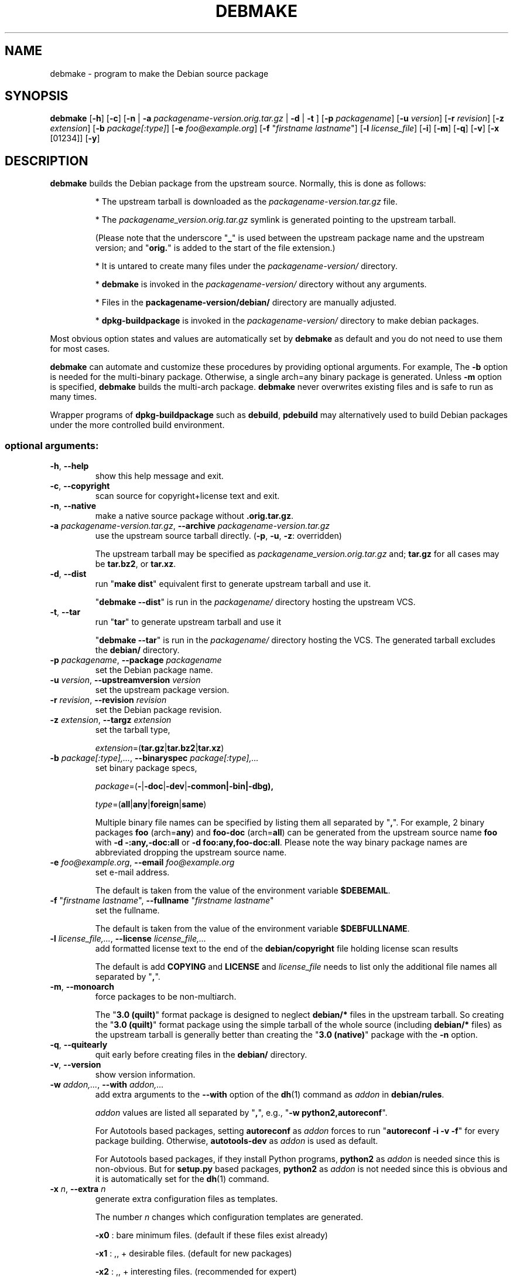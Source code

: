 .\"                                      Hey, EMACS: -*- nroff -*-
.\" see man(7), man(1)
.TH DEBMAKE "1" "May 2013" "4.0" "User Commands"
.\" Some roff macros, for reference:
.\" .nh        disable hyphenation
.\" .hy        enable hyphenation
.\" .ad l      left justify
.\" .ad b      justify to both left and right margins
.\" .nf        disable filling
.\" .fi        enable filling
.\" .br        insert line break
.\" .sp <n>    insert n+1 empty lines
.\" TeX users may be more comfortable with the \fB<whatever>\fP and
.\" \fI<whatever>\fP escape sequences to invoke bold face and italics,
.\" respectively.
.\" for manpage-specific macros, see man(7)
.SH NAME
debmake \- program to make the Debian source package
.SH SYNOPSIS
.B debmake 
[\fB\-h\fP] [\fB\-c\fP] [\fB\-n\fP | \fB\-a\fP \fIpackagename\-version.orig.tar.gz\fP | \fB\-d\fP | \fB\-t\fP ] [\fB\-p\fP \fIpackagename\fP] [\fB\-u\fP \fIversion\fP] [\fB\-r\fP \fIrevision\fP] [\fB\-z\fP \fIextension\fP] [\fB\-b\fP \fIpackage[:type]\fP] [\fB\-e\fP \fIfoo@example.org\fP] [\fB\-f\fP "\fIfirstname lastname\fP"] [\fB\-l\fP \fIlicense_file\fP] [\fB\-i\fP] [\fB\-m\fP] [\fB\-q\fP] [\fB\-v\fP] [\fB\-x\fP [01234]] [\fB\-y\fP] 

.SH DESCRIPTION
\fBdebmake\fP builds the Debian package from the upstream source.
Normally, this is done as follows:
.IP
* The upstream tarball is downloaded as the \fIpackagename\-version.tar.gz\fP file.
.IP
* The \fIpackagename_version.orig.tar.gz\fP symlink is generated pointing to the upstream tarball.
.IP
(Please note that the underscore "\fB_\fP" is used between the upstream package name and the upstream version; and "\fBorig.\fP" is added to the start of the file extension.)
.IP
* It is untared to create many files under the \fIpackagename\-version/\fP directory.
.IP
* \fBdebmake\fP is invoked in the \fIpackagename\-version/\fP directory without any arguments.
.IP
* Files in the \fBpackagename-version/debian/\fP directory are manually adjusted.
.IP
* \fBdpkg-buildpackage\fP is invoked in the \fIpackagename\-version/\fP directory to make debian packages.
.PP
Most obvious option states and values are automatically set by \fBdebmake\fP as default and you do not need to use them for most cases.
.PP
\fBdebmake\fP can automate and customize these procedures by providing optional arguments.  For example, The \fB-b\fP option is needed for the multi-binary package.  Otherwise, a single arch=any binary package is generated. Unless \fB\-m\fP option is specified, \fBdebmake\fP builds the multi\-arch package.  \fBdebmake\fP never overwrites existing files and is safe to run as many times.
.PP
Wrapper programs of \fBdpkg\-buildpackage\fP such as \fBdebuild\fP,  \fBpdebuild\fP may alternatively used to build Debian packages under the more controlled build environment.

.SS "optional arguments:"
.TP
\fB\-h\fR, \fB\-\-help\fR
show this help message and exit.
.TP
\fB\-c\fR, \fB\-\-copyright\fR
scan source for copyright+license text and exit.
.TP
\fB\-n\fR, \fB\-\-native\fR
make a native source package without \fB.orig.tar.gz\fP.
.TP
\fB\-a\fR \fIpackagename\-version.tar.gz\fP, \fB\-\-archive\fR \fIpackagename\-version.tar.gz\fP
use the upstream source tarball directly. (\fB\-p\fR, \fB\-u\fR, \fB\-z\fR: overridden)
.IP
The upstream tarball may be specified as \fIpackagename\_version.orig.tar.gz\fP and; \fBtar.gz\fP for all cases may be \fBtar.bz2\fP, or \fBtar.xz\fP.
.TP
\fB\-d\fR, \fB\-\-dist\fR
run "\fBmake dist\fR" equivalent first to generate upstream tarball and use it.
.IP
"\fBdebmake \-\-dist\fP" is run in the \fIpackagename/\fP directory hosting the upstream VCS.
.TP
\fB\-t\fR, \fB\-\-tar\fR
run "\fBtar\fR" to generate upstream tarball and use it
.IP
"\fBdebmake \-\-tar\fP" is run in the \fIpackagename/\fP directory hosting the VCS.  The generated tarball excludes the \fBdebian/\fP directory.
.TP
\fB\-p\fR \fIpackagename\fP, \fB\-\-package\fR \fIpackagename\fP
set the Debian package name.
.TP
\fB\-u\fR \fIversion\fP, \fB\-\-upstreamversion\fR \fIversion\fP
set the upstream package version.
.TP
\fB\-r\fR \fIrevision\fP, \fB\-\-revision\fR \fIrevision\fP
set the Debian package revision.
.TP
\fB\-z\fR \fIextension\fP, \fB\-\-targz\fR \fIextension\fP
set the tarball type,
.IP
\fIextension\fP=(\fBtar.gz\fP|\fBtar.bz2\fP|\fBtar.xz\fP)
.TP
\fB\-b\fR \fIpackage[:type],...\fP, \fB\-\-binaryspec\fR \fIpackage[:type],...\fP
set binary package specs,
.IP
\fIpackage\fP=(\fB\-\fP|\fB\-doc\fP|\fB\-dev\fP|\fB\-common\fB|\fB\-bin\fP|\fB\-dbg\fP),
.IP
\fItype\fP=(\fBall\fP|\fBany\fP|\fBforeign\fP|\fBsame\fP)
.IP
Multiple binary file names can be specified by listing them all separated by "\fB,\fP".  For example, 2 binary packages \fBfoo\fP (arch=\fBany\fP) and \fBfoo\-doc\fP (arch=\fBall\fP) can be generated from the upstream source name \fBfoo\fP with \fB-d \-:any,\-doc:all\fP or \fB\-d foo:any,foo\-doc:all\fP.  Please note the way binary package names are abbreviated dropping the upstream source name.
.TP
\fB\-e\fR \fIfoo@example.org\fP, \fB\-\-email\fR \fIfoo@example.org\fP
set e\-mail address.
.IP
The default is taken from the value of the environment variable \fB$DEBEMAIL\fP.  
.TP
\fB\-f\fR "\fIfirstname lastname\fP", \fB\-\-fullname\fR "\fIfirstname lastname\fP"
set the fullname.
.IP
The default is taken from the value of the environment variable \fB$DEBFULLNAME\fP.  
.TP
\fB\-l\fR \fIlicense_file,...\fP, \fB\-\-license\fR \fIlicense_file,...\fP
add formatted license text to the end of the \fBdebian/copyright\fP file holding license scan results
.IP
The default is add \fBCOPYING\fP and \fBLICENSE\fP and \fIlicense_file\fP needs to list only the additional file names all separated by "\fB,\fP".
.TP
\fB\-m\fR, \fB\-\-monoarch\fR
force packages to be non\-multiarch.
.IP
The "\fB3.0 (quilt)\fP" format package is designed to neglect \fBdebian/*\fP files in the upstream tarball.  So creating the "\fB3.0 (quilt)\fP" format package using the simple tarball of the whole source (including \fBdebian/*\fP files) as the upstream tarball is generally better than creating the "\fB3.0 (native)\fP" package with the \fB-n\fP option.
.TP
\fB\-q\fR, \fB\-\-quitearly\fR
quit early before creating files in the \fBdebian/\fP directory.
.TP
\fB\-v\fR, \fB\-\-version\fR
show version information.
.TP
\fB\-w\fR \fIaddon,...\fP, \fB\-\-with\fR \fIaddon,...\fP
add extra arguments to the \fB\-\-with\fP option of the \fBdh\fP(1) command as \fIaddon\fP in \fBdebian/rules\fP.
.IP
\fIaddon\fP values are listed all separated by "\fB,\fP", e.g., "\fB\-w python2,autoreconf\fP".
.IP
For Autotools based packages, setting \fBautoreconf\fP as \fIaddon\fP forces to run "\fBautoreconf \-i \-v \-f\fP" for every package building.  Otherwise, \fBautotools\-dev\fP as \fIaddon\fP is used as default.
.IP
For Autotools based packages, if they install Python programs, \fBpython2\fP as \fIaddon\fP is needed since this is non-obvious.  But for \fBsetup.py\fP based packages, \fBpython2\fP as \fIaddon\fP is not needed since this is obvious and it is automatically set for the \fBdh\fP(1) command.
.TP
\fB\-x\fR \fIn\fP, \fB\-\-extra\fR \fIn\fP
generate extra configuration files as templates.
.IP
The number \fIn\fP changes which configuration templates are generated.
.IP
\fB\-x0\fR : bare minimum files. (default if these files exist already)
.IP
\fB\-x1\fR : ,, + desirable files. (default for new packages)
.IP
\fB\-x2\fR : ,, + interesting files. (recommended for expert)
.IP
\fB\-x3\fR : ,, + unusual files with the \fB.ex\fP suffix. (recommended for new users)
.IP
\fB\-x4\fR : ,, + copyright file examples.
.TP
\fB\-y\fR, \fB\-\-yes\fR
force "yes" for all prompts.

.SH REMINDERS
The multi-binary package is usually generated as:
.IP
* Invoke \fBdebmake\fP with the \fB-b\fP option.
.IP
* Build the source by the "\fBmake DESTDIR=debian/tmp\fP" equivalent.
.IP
* Split the build result by copying them from "\fBdebian/tmp\fP" to "\fBdebian/\fP\fIbinpackagename\fP" by manually editing the \fBdebhelper\fP(7) config files such as  \fIbinpackagename\fP.install etc for each binary package \fIbinpackagename\fP.

.SH AUTHOR
Copyright \(co 2013 Osamu Aoki <osamu@debian.org>
.SH LICENSE
MIT License
.SH "SEE ALSO"
See also \fBdpkg\-buildpackage\fP(1) \fBdebuild\fP(1) and \fBpdebuild\fP(1) manpages and files in \fB/usr/share/doc/debmake/\fP.

Learn basics of Debian packaging with the "Debian New Maintainers' Guide" at http://www.debian.org/doc/manuals/maint-guide/ or with the maint-guide package.

